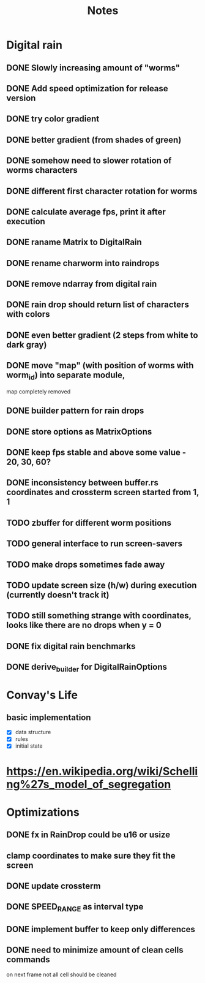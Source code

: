 #+title: Notes

* Digital rain
** DONE Slowly increasing amount of "worms"
** DONE Add speed optimization for release version
** DONE try color gradient
** DONE better gradient (from shades of green)
** DONE somehow need to slower rotation of worms characters
** DONE different first character rotation for worms
** DONE calculate average fps, print it after execution
** DONE raname Matrix to DigitalRain
** DONE rename charworm into raindrops
** DONE remove ndarray from digital rain
** DONE rain drop should return list of characters with colors
** DONE even better gradient (2 steps from white to dark gray)
** DONE move "map" (with position of worms with worm_id) into separate module,
map completely removed
** DONE builder pattern for rain drops
** DONE store options as MatrixOptions
** DONE keep fps stable and above some value - 20, 30, 60?
** DONE inconsistency between buffer.rs coordinates and crossterm screen started from 1, 1
** TODO zbuffer for different worm positions
** TODO general interface to run screen-savers
** TODO make drops sometimes fade away
** TODO update screen size (h/w) during execution (currently doesn't track it)
** TODO still something strange with coordinates, looks like there are no drops when y = 0
** DONE fix digital rain benchmarks
** DONE derive_builder for DigitalRainOptions

* Convay's Life
** basic implementation
- [X] data structure
- [X] rules
- [X] initial state

* https://en.wikipedia.org/wiki/Schelling%27s_model_of_segregation


* Optimizations
** DONE fx in RainDrop could be u16 or usize
** clamp coordinates to make sure they fit the screen
** DONE update crossterm
** DONE SPEED_RANGE as interval type
** DONE implement buffer to keep only differences
** DONE need to minimize amount of clean cells commands
on next frame not all cell should be cleaned
